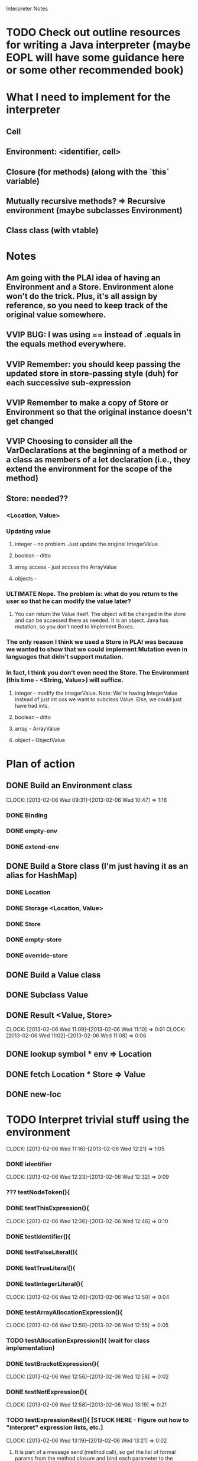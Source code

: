 			  Interpreter Notes

* TODO Check out outline resources for writing a Java interpreter (maybe EOPL will have some guidance here or some other recommended book)
* What I need to implement for the interpreter
** Cell
** Environment: <identifier, cell>
** Closure (for methods) (along with the `this` variable)
** Mutually recursive methods? => Recursive environment (maybe subclasses Environment)
** Class class (with vtable)
* Notes
** Am going with the PLAI idea of having an Environment and a Store. Environment alone won't do the trick. Plus, it's all assign by reference, so you need to keep track of the original value somewhere.
** VVIP BUG: I was using == instead of .equals in the equals method everywhere.
** VVIP Remember: you should keep passing the updated store in store-passing style (duh) for each successive sub-expression
** VVIP Remember to make a copy of Store or Environment so that the original instance doesn't get changed
** VVIP Choosing to consider all the VarDeclarations at the beginning of a method or a class as members of a let declaration (i.e., they extend the environment for the scope of the method)
** Store: needed??
*** <Location, Value>
*** Updating value
**** integer - no problem. Just update the original IntegerValue.
**** boolean - ditto
**** array access - just access the ArrayValue
**** objects - 
*** ULTIMATE Nope. The problem is: what do you return to the user so that he can modify the value later?
**** You can return the Value itself. The object will be changed in the store and can be accessed there as needed. It is an object. Java has mutation, so you don't need to implement Boxes.
*** The only reason I think we used a Store in PLAI was because we wanted to show that we could implement Mutation even in languages that didn't support mutation.
*** In fact, I think you don't even need the Store. The Environment (this time - <String, Value>) will suffice.
**** integer - modify the IntegerValue. Note: We're having IntegerValue instead of just int cos we want to subclass Value. Else, we could just have had ints.
**** boolean - ditto
**** array - ArrayValue
**** object - ObjectValue
* Plan of action
** DONE Build an Environment class
   CLOCK: [2013-02-06 Wed 09:31]--[2013-02-06 Wed 10:47] =>  1:16
*** DONE Binding
*** DONE empty-env
*** DONE extend-env
** DONE Build a Store class (I'm just having it as an alias for HashMap)
*** DONE Location
*** DONE Storage <Location, Value>
*** DONE Store
*** DONE empty-store
*** DONE override-store
** DONE Build a Value class
** DONE Subclass Value
** DONE Result <Value, Store>
   CLOCK: [2013-02-06 Wed 11:09]--[2013-02-06 Wed 11:10] =>  0:01
   CLOCK: [2013-02-06 Wed 11:02]--[2013-02-06 Wed 11:08] =>  0:06
** DONE lookup symbol * env => Location
** DONE fetch Location * Store => Value
** DONE new-loc
* TODO Interpret trivial stuff using the environment
  CLOCK: [2013-02-06 Wed 11:16]--[2013-02-06 Wed 12:21] =>  1:05
*** DONE identifier
    CLOCK: [2013-02-06 Wed 12:23]--[2013-02-06 Wed 12:32] =>  0:09
*** ??? testNodeToken(){
*** DONE testThisExpression(){
    CLOCK: [2013-02-06 Wed 12:36]--[2013-02-06 Wed 12:46] =>  0:10
*** DONE testIdentifier(){
*** DONE testFalseLiteral(){
*** DONE testTrueLiteral(){
*** DONE testIntegerLiteral(){
    CLOCK: [2013-02-06 Wed 12:46]--[2013-02-06 Wed 12:50] =>  0:04
*** DONE testArrayAllocationExpression(){
    CLOCK: [2013-02-06 Wed 12:50]--[2013-02-06 Wed 12:55] =>  0:05
*** TODO testAllocationExpression(){ (wait for class implementation)
*** DONE testBracketExpression(){
    CLOCK: [2013-02-06 Wed 12:56]--[2013-02-06 Wed 12:58] =>  0:02
*** DONE testNotExpression(){
    CLOCK: [2013-02-06 Wed 12:58]--[2013-02-06 Wed 13:19] =>  0:21
*** TODO testExpressionRest(){ [STUCK HERE - Figure out how to "interpret" expression lists, etc.]
    CLOCK: [2013-02-06 Wed 13:19]--[2013-02-06 Wed 13:21] =>  0:02
**** It is part of a message send (method call), so get the list of formal params from the method closure and bind each parameter to the corresponding argument value in the CLOSURE's environment
*** DONE testPrintStatement(){
    CLOCK: [2013-02-06 Wed 13:42]--[2013-02-06 Wed 13:55] =>  0:13
*** TODO testArrayAssignmentStatement(){
    CLOCK: [2013-02-08 Fri 13:11]--[2013-02-08 Fri 13:17] =>  0:06
*** DONE testTimesExpression(){
    CLOCK: [2013-02-08 Fri 13:17]--[2013-02-08 Fri 13:22] =>  0:05
*** TODO testArrayLookup(){
    CLOCK: [2013-02-09 Sat 20:32]--[2013-02-09 Sat 20:57] =>  0:25
    CLOCK: [2013-02-08 Fri 14:26]--[2013-02-08 Fri 14:41] =>  0:15
*** DONE testMinusExpression(){
    CLOCK: [2013-02-08 Fri 13:22]--[2013-02-08 Fri 13:23] =>  0:01
*** DONE testPlusExpression(){
    CLOCK: [2013-02-08 Fri 13:23]--[2013-02-08 Fri 13:24] =>  0:01
*** DONE testCompareExpression(){
    CLOCK: [2013-02-08 Fri 13:25]--[2013-02-08 Fri 13:26] =>  0:01
*** DONE testAndExpression(){
    CLOCK: [2013-02-08 Fri 13:26]--[2013-02-08 Fri 13:31] =>  0:05
*** DONE testVarRef()
    CLOCK: [2013-02-08 Fri 14:04]--[2013-02-08 Fri 14:24] =>  0:20
*** TODO testAssignmentStatement(){
*** DONE testIntegerType(){
    CLOCK: [2013-02-08 Fri 13:32]--[2013-02-08 Fri 13:34] =>  0:02
*** DONE testBooleanType(){
    CLOCK: [2013-02-08 Fri 13:34]--[2013-02-08 Fri 13:35] =>  0:01
*** DONE testArrayType(){
*** DONE testType(){
    CLOCK: [2013-02-08 Fri 13:35]--[2013-02-08 Fri 13:44] =>  0:09
*** testFormalParameter(){
*** testFormalParameterRest(){
*** TODO testVarDeclaration(){
    CLOCK: [2013-02-08 Fri 13:46]--[2013-02-08 Fri 14:01] =>  0:15
*** testWhileStatement(){
*** testIfStatement(){
*** testNodeOptional(){
*** testNodeListOptional(){
*** testBlock(){
*** testExpressionList(){
*** testFormalParameterList(){
*** testGetNewMainClass(){
*** testGoal(){
*** testClassDeclaration(){
*** testClassExtendsDeclaration(){
*** testTypeDeclaration(){
*** testStatement(){
*** TODO testExpression(){
    CLOCK: [2013-02-08 Fri 14:26]--[2013-02-08 Fri 14:26] =>  0:00
*** testPrimaryExpression(){
*** testMainClass(){
*** testArrayLength_ArrayAllocationExpression(){
*** testArrayLength_Identifier(){
*** testConcateNodeLists(){
*** testMethodDeclaration(){
*** testMessageSend(){
*** testMainOnly(){
** Closure
** Methods
** Mutually recursive methods
** Class class
** Class declaration
** Inheritance
